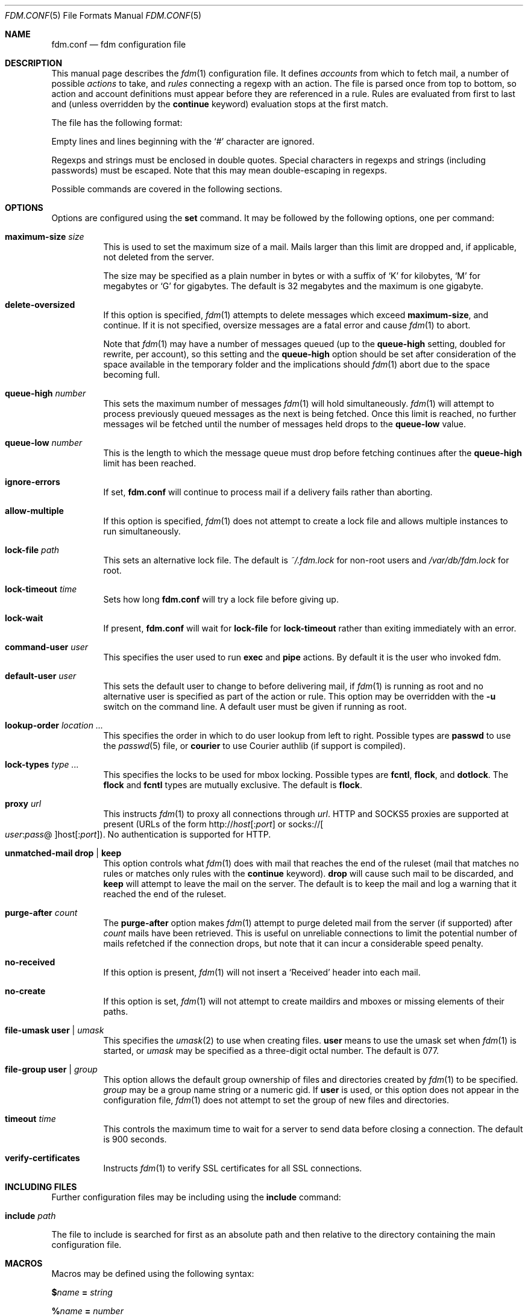 .\" $Id$
.\"
.\" Copyright (c) 2006 Nicholas Marriott <nicholas.marriott@gmail.com>
.\"
.\" Permission to use, copy, modify, and distribute this software for any
.\" purpose with or without fee is hereby granted, provided that the above
.\" copyright notice and this permission notice appear in all copies.
.\"
.\" THE SOFTWARE IS PROVIDED "AS IS" AND THE AUTHOR DISCLAIMS ALL WARRANTIES
.\" WITH REGARD TO THIS SOFTWARE INCLUDING ALL IMPLIED WARRANTIES OF
.\" MERCHANTABILITY AND FITNESS. IN NO EVENT SHALL THE AUTHOR BE LIABLE FOR
.\" ANY SPECIAL, DIRECT, INDIRECT, OR CONSEQUENTIAL DAMAGES OR ANY DAMAGES
.\" WHATSOEVER RESULTING FROM LOSS OF MIND, USE, DATA OR PROFITS, WHETHER
.\" IN AN ACTION OF CONTRACT, NEGLIGENCE OR OTHER TORTIOUS ACTION, ARISING
.\" OUT OF OR IN CONNECTION WITH THE USE OR PERFORMANCE OF THIS SOFTWARE.
.\"
.Dd August 21, 2006
.Dt FDM.CONF 5
.Os
.Sh NAME
.Nm fdm.conf
.Nd "fdm configuration file"
.Sh DESCRIPTION
This manual page describes the
.Xr fdm 1
configuration file.
It defines
.Em accounts
from which to fetch mail, a number of possible
.Em actions
to take, and
.Em rules
connecting a regexp with an action.
The file is parsed once from top to bottom, so action and account
definitions must appear before they are referenced in a rule.
Rules are evaluated from first to last and (unless overridden by the
.Ic continue
keyword) evaluation stops at the first match.
.Pp
The file has the following format:
.Pp
Empty lines and lines beginning with the
.Sq #
character are ignored.
.Pp
Regexps and strings must be enclosed in double quotes.
Special characters in regexps and strings (including passwords) must be escaped.
Note that this may mean double-escaping in regexps.
.Pp
Possible commands are covered in the following sections.
.Sh OPTIONS
Options are configured using the
.Ic set
command.
It may be followed by the following options, one per command:
.Bl -tag -width Ds
.It Ic maximum-size Ar size
This is used to set the maximum size of a mail.
Mails larger than this limit are dropped and, if applicable, not deleted from
the server.
.Pp
The size may be specified as a plain number in bytes or with a suffix of
.Ql K
for kilobytes,
.Ql M
for megabytes or
.Ql G
for gigabytes.
The default is 32 megabytes and the maximum is one gigabyte.
.It Ic delete-oversized
If this option is specified,
.Xr fdm 1
attempts to delete messages which exceed
.Ic maximum-size ,
and continue.
If it is not specified, oversize messages are a fatal error and cause
.Xr fdm 1
to abort.
.Pp
Note that
.Xr fdm 1
may have a number of messages queued (up to the
.Ic queue-high
setting, doubled for
rewrite, per account), so this setting and the
.Ic queue-high
option should be set
after consideration of the space available in the temporary folder and the
implications should
.Xr fdm 1
abort due to the space becoming full.
.It Ic queue-high Ar number
This sets the maximum number of messages
.Xr fdm 1
will hold simultaneously.
.Xr fdm 1
will attempt to process previously queued messages as the next is being
fetched.
Once this limit is reached, no further messages wil be fetched until
the number of messages held drops to the
.Ic queue-low
value.
.It Ic queue-low Ar number
This is the length to which the message queue must drop before fetching
continues after the
.Ic queue-high
limit has been reached.
.It Ic ignore-errors
If set,
.Nm
will continue to process mail if a delivery fails rather than aborting.
.It Ic allow-multiple
If this option is specified,
.Xr fdm 1
does not attempt to create a lock file and allows multiple instances to run
simultaneously.
.It Ic lock-file Ar path
This sets an alternative lock file.
The default is
.Pa ~/.fdm.lock
for non-root users and
.Pa /var/db/fdm.lock
for root.
.It Ic lock-timeout Ar time
Sets how long
.Nm
will try a lock file before giving up.
.It Ic lock-wait
If present,
.Nm
will wait for
.Ic lock-file
for
.Ic lock-timeout
rather than exiting immediately with an error.
.It Ic command-user Ar user
This specifies the user used to run
.Ic exec
and
.Ic pipe
actions.
By default it is the user who invoked fdm.
.It Ic default-user Ar user
This sets the default user to change to before delivering mail, if
.Xr fdm 1
is running as root and no alternative user is specified as part of the action
or rule.
This option may be overridden with the
.Fl u
switch on the command line.
A default user must be given if running as root.
.It Ic lookup-order Ar location ...
This specifies the order in which to do user lookup from left to right.
Possible types are
.Cm passwd
to use the
.Xr passwd 5
file, or
.Cm courier
to use Courier authlib (if support is compiled).
.It Ic lock-types Ar type Ar ...
This specifies the locks to be used for mbox locking.
Possible types are
.Cm fcntl ,
.Cm flock ,
and
.Cm dotlock .
The
.Cm flock
and
.Cm fcntl
types are mutually exclusive.
The default is
.Cm flock .
.It Ic proxy Ar url
This instructs
.Xr fdm 1
to proxy all connections through
.Ar url .
HTTP and SOCKS5 proxies are supported at present (URLs of the form
.Pf http:// Ar host Ns Op : Ns Ar port
or
.Pf socks:// Oo Ar user Ns : Ns Ar pass Ns @ Oc Ns host Ns Op : Ns Ar port ) .
No authentication is supported for HTTP.
.It Ic unmatched-mail Cm drop | keep
This option controls what
.Xr fdm 1
does with mail that reaches the end of the ruleset (mail that matches no rules
or matches only rules with the
.Ic continue
keyword).
.Cm drop
will cause such mail to be discarded, and
.Cm keep
will attempt to leave the mail on the server.
The default is to keep the mail and log a warning that it reached the end of
the ruleset.
.It Ic purge-after Ar count
The
.Ic purge-after
option makes
.Xr fdm 1
attempt to purge deleted mail from the server (if supported) after
.Ar count
mails have been retrieved.
This is useful on unreliable connections to limit the potential number of mails
refetched if the connection drops, but note that it can incur a considerable
speed penalty.
.It Ic no-received
If this option is present,
.Xr fdm 1
will not insert a
.Sq Received
header into each mail.
.It Ic no-create
If this option is set,
.Xr fdm 1
will not attempt to create maildirs and mboxes or missing elements of their
paths.
.It Ic file-umask Ic user | Ar umask
This specifies the
.Xr umask 2
to use when creating files.
.Ic user
means to use the umask set when
.Xr fdm 1
is started, or
.Ar umask
may be specified as a three-digit octal number.
The default is 077.
.It Ic file-group Ic user | Ar group
This option allows the default group ownership of files and directories created
by
.Xr fdm 1
to be specified.
.Ar group
may be a group name string or a numeric gid.
If
.Ic user
is used, or this option does not appear in the configuration file,
.Xr fdm 1
does not attempt to set the group of new files and directories.
.It Ic timeout Ar time
This controls the maximum time to wait for a server to send data before closing
a connection.
The default is 900 seconds.
.It Ic verify-certificates
Instructs
.Xr fdm 1
to verify SSL certificates for all SSL connections.
.El
.Sh INCLUDING FILES
Further configuration files may be including using the
.Ic include
command:
.Bl -tag -width Ds
.It Ic include Ar path
.El
.Pp
The file to include is searched for first as an absolute path and then relative
to the directory containing the main configuration file.
.Sh MACROS
Macros may be defined using the following syntax:
.Bl -item
.It
.Cm $ Ns Ar name Ic = Ar string
.It
.Cm % Ns Ar name Ic = Ar number
.El
.Pp
Macros are prefixed with $ to indicate a string value and % to indicate a
numeric value.
Once defined, a macro may be used in any place a string or number is expected.
Macros may be embedded in strings by surrounding their name (after the $ or %)
with {}s, like so:
.Bd -ragged -offset indent
"abc ${mymacro} %{anothermacro} def"
.Ed
.Pp
The
.Ic ifdef ,
.Ic ifndef
and
.Ic endif
keywords may be used to conditionally parse a section of the configuration file
depending on whether or not the macro given exists or does not exist.
.Ic ifdef
and
.Ic ifndef
blocks may be nested.
.Sh SHELL COMMANDS
The result of a shell command may be used at any point a string or number is
expected by wrapping it in $() or %().
If the former is used, the command result is used as a string; if the latter,
it is converted to an integer.
Shell commands are executed when the configuration file is parsed.
.Sh ACCOUNTS
The
.Ic account
command is used to instruct
.Xr fdm 1
to fetch mail from an account.
The syntax is:
.Bl -tag -width Ds
.It Xo Ic account Ar name
.Op Ar users
.Op Ic disabled
.Ar type Op Ar args
.Op Ic keep
.Xc
.El
.Pp
The
.Ar name
argument is a string specifying a name for the account.
The optional
.Ar users
argument has the following form:
.Bl -tag -width Ds
.It Xo Ic user Ar user | Ic users
.Li {
.Ar user ...
.Li }
.Xc
.El
.Pp
The first two options specify a user or list of users as which the mail should
be delivered when an action is executed.
If no users are specified, the default user (set with
.Ic set Ic default-user )
is used.
Users specified as part of the account definition may be overridden by similar
arguments to action definitions or on match rules.
If
.Xr fdm 1
is run as non-root, it will still execute any actions once for each user, but
will be unable to change to that user so the action will be executed multiple
times as the current user.
.Pp
The
.Ic disabled
keyword instructs
.Xr fdm 1
to ignore this account unless it is explicitly enabled with a
.Fl a
option on the command line.
If the
.Ic keep
keyword is specified, all mail collected from this account is kept (not
deleted) even if it matches a
.Ic drop
action.
.Pp
Supported account types and arguments are:
.Bl -tag -width Ds
.It Ic stdin
This account type reads mail from
.Dv stdin ,
if it is connected to a pipe.
This may be used to deliver mail from
.Xr sendmail 8 ,
see
.Xr fdm 1
for details.
.It Xo Ic pop3 Ic server Ar host
.Op Ic port Ar port
.Op Ic user Ar user
.Op Ic pass Ar pass
.Op Ar only
.Op Ic no-apop
.Op Ic no-uidl
.Op Ic starttls
.Op Ic insecure
.Xc
.It Xo Ic pop3s Ic server Ar host
.Op Ic port Ar port
.Op Ar userpass
.Op Ar only
.Op Ic no-apop
.Op Ic no-verify
.Op Ic no-uidl
.Op Ic insecure
.Xc
These statements define a POP3 or POP3S account.
The
.Ar userpass
element has the following form:
.Bl -tag -width Ds
.It Xo
.Op Ic user Ar user
.Op Ic pass Ar pass
.Xc
.El
.Pp
The
.Ar host ,
.Ar user
and
.Ar pass
arguments must be strings.
If the user or pass is not provided,
.Xr fdm 1
attempts to look it up in the
.Pa ~/.netrc
file (see
.Xr ftp 1
for details of the file format).
The port option may be either a string which will be looked up in the
.Xr services 5
database, or a number.
If it is omitted, the default port (110 for POP3, 995 for POP3S) is used.
.Pp
The
.Ar only
option takes the form:
.Bl -tag -width Ds
.It Xo
.Op Ic new-only | Ic old-only
.Ic cache Ar path
.Xc
.El
.Pp
.Ic new-only
fetches only mail not previously fetched, and
.Ic old-only
is the inverse: it fetches only mail that has been fetched before.
The cache file is used to save the state of the POP3 mailbox.
The
.Ic no-apop
flag forces
.Xr fdm 1
not to use the POP3 APOP command for authentication, and the
.Ic no-verify
keyword instructs
.Xr fdm 1
to skip SSL certificate validation for this account.
The
.Ic no-uidl
keyword makes
.Xr fdm 1
not use the UIDL command to retrieve mails.
This is mainly useful for broken POP3 servers.
.Pp
.Ic starttls
attempts to use
.Em STARTTLS
after connection.
.Pp
.Ic insecure
allows the use of insecure protocols, which currently includes SSLv2, SSLv3
and TLS1.0.
.It Xo Ic pop3 Ic pipe Ar command
.Op Ar userpass
.Op Ar only
.Op Ic no-apop
.Xc
This account type uses the POP3 protocol piped through
.Ar command ,
such as
.Xr ssh 1 .
If the command produces any output to
.Dv stderr ,
it is logged.
For POP3 over a pipe, providing a user and password is not optional and it may
not be read from
.Pa ~/.netrc .
.It Xo Ic imap Ic server Ar host
.Op Ic port Ar port
.Op Ar userpass
.Op Ic folder Ar name
.Op Ar only
.Op Ic no-cram-md5
.Op Ic no-login
.Op Ic starttls
.Op Ic insecure
.Xc
.It Xo Ic imap Ic server Ar host
.Op Ic port Ar port
.Op Ar userpass
.Op Ic folders
.Li {
.Ar name ...
.Li }
.Op Ar only
.Xc
.It Xo Ic imaps Ic server Ar host
.Op Ic port Ar port
.Op Ar userpass
.Op Ar folders
.Op Ar only
.Op Ic no-verify
.Op Ic no-cram-md5
.Op Ic no-login
.Op Ic insecure
.Xc
These define an IMAP or IMAPS account.
The parameters are as for a POP3 or POP3S account, aside from the additional
.Ar folders
option which sets the name of the folder or folders to use (the default is to
fetch from the inbox). This has the form:
.Bl -tag -width Ds
.It Xo Ic folder Ar name | Ic folders
.Li {
.Ar name Ar ...
.Li }
.Xc
.El
.Pp
The default ports used are 143 for IMAP and 993 for IMAPS.
For IMAP, the
.Ar only
item consists only of one of the keywords
.Ic new-only
or
.Ic old-only
- a cache file is not required.
.Pp
Options
.Ic no-cram-md5
and
.Ic no-login
disable the given authentication method.
The default is to use CRAM-MD5 if it is available, or LOGIN otherwise.
.Pp
.Ic starttls
attempts to use
.Em STARTTLS
after connection.
.Pp
.Ic insecure
allows the use of insecure protocols, which currently includes SSLv2, SSLv3
and TLS1.0.
.It Xo Ic imap Ic pipe Ar command
.Op Ar userpass
.Op Ar folders
.Op Ar only
.Xc
As with
.Ic pop3
.Ic pipe ,
this account type uses the IMAP protocol piped through
.Ar command .
If the optional IMAP
.Ar user
and
.Ar pass
are supplied, they will be used if necessary, but if one is provided, both must
be \(en using
.Pa ~/.netrc
is not permitted.
.Pp
Mail fetched using the IMAP protocol is tagged with a folder tag containing the
source folder name.
.It Ic maildir Ar path
.It Xo Ic maildirs
.Li {
.Ar path ...
.Li }
.Xc
These account types instruct
.Xr fdm 1
to fetch mail from the maildir or maildirs specified.
This allows
.Xr fdm 1
to be used to filter mail, fetching from a maildir and deleting (dropping)
unwanted mail, or delivering mail to another maildir or to an mbox.
.Pp
Mail fetched from a maildir is tagged with a maildir tag containing
the basename of the mail file.
.It Ic mbox Ar path
.It Xo Ic mboxes
.Li {
.Ar path ...
.Li }
.Xc
These are similar to
.Ic maildir
and
.Ic maildirs ,
but cause
.Xr fdm 1
to fetch mail from an mbox or set of mboxes.
.Pp
Mail fetched from a mbox is tagged with a mbox tag containing the
basename of the mbox file.
.It Xo Ic nntp Ic server Ar host
.Op Ic port Ar port
.Op Ar userpass
.Ic group Ar group
.Ic cache Ar cache
.Xc
.It Xo Ic nntp Ic server Ar host
.Op Ic port Ar port
.Op Ar userpass
.Ic groups
.Li {
.Ar group ...
.Li }
.Ic cache Ar cache
.Xc
.It Xo Ic nntps Ic server Ar host
.Op Ic port Ar port
.Op Ar userpass
.Ic group Ar group
.Ic cache Ar cache
.Xc
.It Xo Ic nntps Ic server Ar host
.Op Ic port Ar port
.Op Ar userpass
.Ic groups
.Li {
.Ar group ...
.Li }
.Ic cache Ar cache
.Xc
An NNTP account.
Articles are fetched from the specified group or groups and delivered.
The index and message-id of the last article fetched in each group is
saved in the specified cache file.
When
.Xr fdm 1
is run again, fetching begins at the cached article.
Note that the
.Ic keep
option is completely ignored for NNTP accounts \(en all mail is kept, and the
cache is always updated.
.El
.Sh TAGGING
As mail is processed by
.Xr fdm 1 ,
it is tagged with a number of name/value pairs.
Some tags are added automatically, and mail may also be tagged explicitly by
the user using the
.Ic tag
action.
Tags may be inserted in most strings in a similar manner to macros, except tags
are processed at runtime rather than as the configuration file is parsed.
A tag's value is inserted by wrapping its name in %[], for example:
.Bl -tag -width Ds
.It "abc%[account]def"
.It "%[hour]:%[minute]:%[second]"
.El
.Pp
The default tags also have a single-letter shorthand.
Including a nonexistent tag in a string is equivalent to including a tag with
an empty value, so "abc%[nonexistent]def" will be translated to "abcdef".
.Pp
The automatically added tags are:
.Pp
.Bl -tag -width Ds -offset indent -compact
.It account (%a)
The name of the account from which the mail was fetched.
.It home (%h)
The delivery user's home directory.
.It uid (%n)
The delivery user's uid.
.It action (%t)
The name of the last action executed for this mail.
.It user (%u)
The delivery user's username.
.It hour (%H)
The current hour (00\(en23).
.It minute (%M)
The current minute (00\(en59).
.It second (%S)
The current second (00\(en59).
.It day (%d)
The current day of the month (01\(en31).
.It month (%m)
The current month (01\(en12).
.It year (%y)
The current year.
.It year2
The current year as two digits.
.It dayofweek (%W)
The current day of the week (0\(en6, Sunday is 0).
.It dayofyear (%Y)
The current day of the year (001\(en366).
.It quarter (%Q)
The current quarter (1\(en4).
.It rfc822date
The current date in RFC822 format.
.It mail_hour
The hour from the mail's date header, if it exists and is valid, otherwise the
current time.
.It mail_minute
The minute from the mail's date header.
.It mail_second
The second from the mail's date header.
.It mail_day
The day from the mail's date header.
.It mail_month
The month from the mail's date header.
.It mail_year
The year from the mail's date header.
.It mail_year2
The same as two digits.
.It mail_dayofweek
The day of the week from the mail's date header.
.It mail_dayofyear
The day of the year from the mail's date header.
.It mail_quarter
The quarter (1\(en4) from the mail's date header.
.It mail_rfc822date
The mail's date in RFC822 format.
.It hostname
The local hostname.
.El
.Pp
In addition, the shorthand %% is replaced with a literal %, and %0 to %9 are
replaced with the result of any bracket expressions in the last regexp.
.Sh CACHES
.Xr fdm 1
can maintain a cache file with a set of user-defined strings.
In order to use caches,
.Xr fdm 1
must have been compiled with them enabled.
Caches are declared with the
.Ic cache
keyword:
.Bl -tag -width Ds
.It Xo Ic cache Ar path
.Op Ic expire Ar age
.Xc
.El
.Pp
The
.Ar path
is the location of the cache file. If the
.Ic expire
keyword is specified, items in the cache are removed after they reach the age
specified.
.Ar age
may be given unadorned in seconds, or followed by one of the modifiers:
.Em seconds ,
.Em hours ,
.Em minutes ,
.Em days ,
.Em months
or
.Em years .
.Pp
Caches must be declared before they are used. Items are added to caches using
the
.Ic add-to-cache
action, removed using the
.Ic remove-from-cache
action, and searched for using the
.Ic in-cache
condition; see below for information on these.
.Sh ACTIONS
The
.Ic action
command is used to define actions.
These may be specified by name in rules (see below) to perform some action on a
mail.
The syntax is:
.Bl -tag -width Ds
.It Xo Ic action Ar name Op Ar users
.Ar action
.Xc
.It Xo Ic action Ar name Op Ar users
.Li {
.Ar action ...
.Li }
.Xc
.El
.Pp
The
.Ar name
is a string defining a name for the action.
The
.Ar users
argument has the same form as for an account definition.
An action's user setting may be overridden in the matching rule.
.Pp
The possible values for
.Ar action
are listed below.
If multiple actions are specified they are executed once in the order specified,
for each user.
.Bl -tag -width Ds
.It Ic drop
Discard the mail.
.It Ic keep
Keep the mail, do not remove it from the account.
.It Xo Ic tag Ar string
.Op Ic value Ar value
.Xc
This tags mail with
.Ar string ,
and optionally
.Ar value ,
which may be matched using the
.Ic tagged
or
.Ic string
conditions.
.It Xo Ic maildir Ar path
.Xc
Save the mail to the maildir specified by
.Ar path .
If the maildir or any part of its path does not exist, it is created, unless the
.Ic no-create
option is set.
.Pp
Mail delivered to a maildir is tagged with a mail_file tag containing the full
path of the mail file.
.It Xo Ic mbox Ar path Op Ic compress
.Xc
Append the mail to the mbox at
.Ar path .
If
.Ic compress
is specified,
.Xr fdm 1
will add
.Sq .gz
to
.Ar path
and attempt to write mail using
.Xr gzip 1
compression.
If the mbox or any part of its path does not exist, it is created, unless the
.Ic no-create
option is set.
.Pp
Mail delivered to an mbox is tagged with a mbox_file tag containing the path of
the mbox.
.It Xo Ic exec Ar command
.Xc
Execute
.Ar command .
.It Xo Ic pipe Ar command
.Xc
Pipe the mail to
.Ar command .
.Ic exec
and
.Ic pipe
commands are run as the command user.
.It Xo Ic write Ar path
.Xc
Write the mail to
.Ar path .
.It Xo Ic append Ar path
.Xc
Append the mail to
.Ar path .
.It Xo Ic smtp Ic server Ar host
.Op Ic port Ar port
.Op Ic from Ar from
.Op Ic to Ar to
.Xc
Connect to an SMTP server and attempt to deliver the mail to it.
If
.Ar from
or
.Ar to
is specified, they are passed to the server in the MAIL FROM or RCPT TO
commands.
If not, the current user and host names are used.
.It Xo Ic rewrite Ar command
.Xc
Pipe the entire mail through
.Ar command
to generate a new mail and use that mail for any following actions or rules.
An example of the
.Ic rewrite
action is:
.Bd -literal -offset indent
action "cat" pipe "cat"
action "rewrite" rewrite "sed 's/bob/fred/g'"
# this rule will rewrite the message
match all action "rewrite" continue
# this rule will cat the rewritten message
match all action "cat"
.Ed
.It Ic add-header Ar name Ic value Ar value
Add a header
.Ar name
with contents
.Ar value .
.It Ic remove-header Ar name
.It Xo Ic remove-headers
.Li {
.Ar name ...
.Li }
.Xc
Remove all occurrences of headers matching the
.Xr fnmatch 3
pattern
.Ar name .
.It Ic stdout
Write the mail to
.Dv stdout .
.It Ic add-to-cache Ar path Ic key Ar key
This action adds the string
.Ar key
to the cache specified by
.Ar path .
If
.Ar key
already exists in the cache, it is replaced.
.It Ic remove-from-cache Ar path Ic key Ar key
Remove the string
.Ar key
from the cache
.Ar path ,
if a matching key is present.
.It Ic action Ar name
This invokes another named action.
A maximum of five actions may be called in a sequence.
.El
.Sh RULES
Rules are specified using the
.Ic match
keyword.
It has the following basic form:
.Bl -tag -width Ds
.It Xo Ic match
.Ar condition
.Op Ic and | Ic or Ar condition ...
.Op Ar users
.Ar actions
.Op Ic continue
.Xc
.El
.Pp
The
.Ar condition
argument may be one of:
.Bl -tag -width Ds
.It Ic all
Matches all mail.
.It Ic matched
Matches only mail that has matched a previous rule and been passed on with
.Ic continue .
.It Ic unmatched
The opposite of
.Ic matched :
matches only mails which have matched no previous rules.
.It Xo Ic account Ar name | Ic accounts
.Li {
.Ar name ...
.Li }
.Xc
Matches only mail fetched from the named account or accounts.
The account names may include shell glob wildcards to match multiple accounts,
as with the
.Fl a
and
.Fl x
command line options.
.It Ic tagged Ar string
Matches mails tagged with
.Ar string .
.It Xo Op Ic case
.Ar regexp
.Op Ic in Ic headers | Ic in body
.Xc
Specifies a regexp against which each mail should be matched.
The regexp matches may be restricted to either the headers or body of
the message by specifying either
.Ic in headers
or
.Ic in body .
The
.Ic case
keyword forces the regexp to be matched case-sensitively: the default is
case-insensitive matching.
.It Xo Ic exec Ar command
.Op Ic user Ar user
.Ic returns
.Pf ( Ar return code ,
.Ar stdout regexp )
.Xc
.It Xo Ic pipe Ar command
.Op Ic user Ar user
.Ic returns
.Pf ( Ar return code ,
.Op Ic case
.Ar stdout regexp )
.Xc
These two conditions execute a
.Ar command
and test its return value and output.
The
.Ar return code
argument is the numeric return code expected and
.Ar stdout regexp
is a regexp to be tested against the output of the command to
.Dv stdout .
Either of these two arguments may be omitted: if both are specified,
both must match for the condition to be true.
The
.Ic pipe
version will pipe the mail to the command's
.Dv stdin
when executing it.
If a user is specified,
.Xr fdm 1
will change to that user before executing the command, otherwise the
current user (or root if started as root) is used.
.It Xo Ic size
.Li <
.Ar number
.Xc
.It Xo Ic size
.Li >
.Ar number
.Xc
Compare the mail size with
.Ar number .
.It Xo Ic string Ar string Ic to
.Op Ic case
.Ar regexp
.Xc
Match
.Ar string
against
.Ar regexp .
.It Xo Ic age
.Li <
.Ar time
.Xc
.It Xo Ic age
.Li >
.Ar time
.Xc
The
.Ic age
condition examines the mail's date header to determine its age, and matches if
the mail is older (>) or newer (<) than the time specified.
The time may be given as a simple number in seconds, or followed by the word
.Em seconds ,
.Em hours ,
.Em minutes ,
.Em days ,
.Em months
or
.Em years
to specify a time in different units.
.It Ic in-cache Ar path Ic key Ar key
This condition evaluates to true if the string
.Ar key
is in the cache at
.Ar path .
.It Xo Ic attachment Ic count
.Li <
.Ar number
.Xc
.It Xo Ic attachment Ic count
.Li >
.Ar number
.Xc
.It Xo Ic attachment Ic count
.Li ==
.Ar number
.Xc
.It Xo Ic attachment Ic count
.Li !=
.Ar number
.Xc
These conditions match if the mail possesses a number of attachments less
than, greater than, equal to or not equal to
.Ar number .
.It Xo Ic attachment Ic total-size
.Li <
.Ar size
.Xc
.It Xo Ic attachment Ic total-size
.Li >
.Ar size
.Xc
Matches if the total size of all attachments is smaller or larger than
.Ar size .
.It Xo Ic attachment Ic any-size
.Li <
.Ar size
.Xc
.It Xo Ic attachment Ic any-size
.Li >
.Ar size
.Xc
Compare each individual attachment on a mail to
.Ar size
and match if any of them are smaller or larger.
.It Xo Ic attachment Ic any-type
.Ar string
.Xc
.It Xo Ic attachment Ic any-name
.Ar string
.Xc
Match true if any of a mail's attachments possesses a MIME type or filename
that matches
.Ar string .
.Xr fnmatch 3
wildcards may be used.
.El
.Pp
Multiple conditions may be chained together using the
.Ic and
or
.Ic or
keywords.
The conditions are tested from left to right.
Any condition may be prefixed by the
.Ic not
keyword to invert it.
.Pp
The optional
.Ar users
argument to the first form has the same syntax as for an
.Ic action
definition.
A rule's user list overrides any users given as part of the actions.
.Pp
The
.Ar actions
list specifies the actions to perform when the rule matches a mail.
It is either of a similar form:
.Bl -tag -width Ds
.It Xo Ic action Ar name | Ic actions
.Li {
.Ar name ...
.Li }
.Xc
.El
.Pp
Or may specify a number of actions inline (lambda actions):
.Bl -tag -width Ds
.It Ic action Ar action
.It Xo Ic action
.Li {
.Ar action ...
.Li }
.Xc
.El
.Pp
In the latter case,
.Ar action
follows the same form as described in the ACTIONS section.
The actions are performed from first to last in the order they are specified in
the rule definition.
.Pp
If the
.Ic continue
keyword is present, evaluation will not stop if this rule is matched.
Instead,
.Xr fdm 1
will continue to match further rules after performing any actions for this rule.
.Sh NESTED RULES
Rules may be nested by specifying further rules in braces:
.Bl -tag -width Ds
.It Xo Ic match
.Ar condition
.Op Ic and | Ic or Ar condition ...
.Li {
.Xc
.It Ic match Ar ...
.It Li }
.El
.Pp
The inner rules will not be evaluated unless the outer one matches.
Rules may be multiply nested.
Note that the outer rule does not count as a match for the purposes of the
.Ic matched
and
.Ic unmatched
conditions.
.Sh FILES
.Bl -tag -width "/var/db/fdm.lockXXX" -compact
.It Pa ~/.fdm.conf
default
.Nm
configuration file
.It Pa /etc/fdm.conf
default system-wide configuration file
.It Pa ~/.fdm.lock
default lock file
.It Pa /var/db/fdm.lock
lock file for root user
.El
.Sh SEE ALSO
.Xr fdm 1 ,
.Xr re_format 7
.Sh AUTHORS
.An Nicholas Marriott Aq Mt nicholas.marriott@gmail.com

